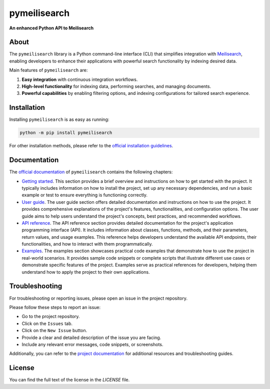pymeilisearch
#############

**An enhanced Python API to Meilisearch**

|python| |pypi| |GH-CI| |codecov| |MIT| |black|

.. |python| image:: https://img.shields.io/pypi/pyversions/pymeilisearch?logo=pypi
   :target: https://pypi.org/project/pymeilisearch/
   :alt: Python

.. |pypi| image:: https://img.shields.io/pypi/v/pymeilisearch.svg?logo=python&logoColor=white
   :target: https://pypi.org/project/pymeilisearch
   :alt: PyPI

.. |codecov| image:: https://codecov.io/gh/ansys/pymeilisearch/branch/main/graph/badge.svg
   :target: https://codecov.io/gh/pyansys/pymeilisearch
   :alt: Codecov

.. |GH-CI| image:: https://github.com/ansys/pymeilisearch/actions/workflows/ci_cd.yml/badge.svg
   :target: https://github.com/ansys/pymeilisearch/actions/workflows/ci_cd.yml
   :alt: GH-CI

.. |MIT| image:: https://img.shields.io/badge/License-MIT-yellow.svg
   :target: https://opensource.org/licenses/MIT
   :alt: MIT

.. |black| image:: https://img.shields.io/badge/code%20style-black-000000.svg?style=flat
   :target: https://github.com/psf/black
   :alt: Black


About
=====

The ``pymeilisearch`` library is a Python command-line interface (CLI) that
simplifies integration with `Meilisearch <https://www.meilisearch.com/>`_,
enabling developers to enhance their applications with powerful search
functionality by indexing desired data.

Main features of ``pymeilisearch`` are:

#. **Easy integration** with continuous integration workflows.

#. **High-level functionality** for indexing data, performing searches, and managing documents.

#. **Powerful capabilities** by enabling filtering options, and indexing
   configurations for tailored search experience.


Installation
============

Installing ``pymeilisearch`` is as easy as running:

.. code-block:: console

    python -m pip install pymeilisearch

For other installation methods, please refer to the `official installation guidelines`_.

.. _official installation guidelines: https://pymeilisearch.docs.ansys.com/version/stable/getting-started/installing-pymeilisearch.html


Documentation
=============

The `official documentation`_ of ``pymeilisearch`` contains the following chapters:

- `Getting started`_. This section provides a brief overview and instructions on
  how to get started with the project. It typically includes information on how
  to install the project, set up any necessary dependencies, and run a basic
  example or test to ensure everything is functioning correctly.

- `User guide`_. The user guide section offers detailed documentation and
  instructions on how to use the project. It provides comprehensive explanations
  of the project's features, functionalities, and configuration options. The
  user guide aims to help users understand the project's concepts, best
  practices, and recommended workflows.

- `API reference`_. The API reference section provides detailed documentation
  for the project's application programming interface (API). It includes
  information about classes, functions, methods, and their parameters, return
  values, and usage examples. This reference helps developers understand the
  available API endpoints, their functionalities, and how to interact with them
  programmatically.

- `Examples`_. The examples section showcases practical code examples that
  demonstrate how to use the project in real-world scenarios. It provides sample
  code snippets or complete scripts that illustrate different use cases or
  demonstrate specific features of the project. Examples serve as practical
  references for developers, helping them understand how to apply the project to
  their own applications.

.. _official documentation: https://pymeilisearch.docs.ansys.com
.. _getting started: https://pymeilisearch.docs.ansys.com/version/stable/getting-started/index.html
.. _user guide: https://pymeilisearch.docs.ansys.com/version/stable/user-guide/index.html
.. _api reference: https://pymeilisearch.docs.ansys.com/version/stable/autoapi/index.html
.. _examples: https://pymeilisearch.docs.ansys.com/version/stable/examples/index.html


Troubleshooting
===============

For troubleshooting or reporting issues, please open an issue in the project
repository.

Please follow these steps to report an issue:

- Go to the project repository.
- Click on the ``Issues`` tab.
- Click on the ``New Issue`` button.
- Provide a clear and detailed description of the issue you are facing.
- Include any relevant error messages, code snippets, or screenshots.

Additionally, you can refer to the `project documentation`_ for additional
resources and troubleshooting guides.

.. _project documentation: https://pymeilisearch.docs.ansys.com


License
=======

You can find the full text of the license in the `LICENSE` file.

.. _license: https://github.com/ansys/pymeilisearch/blob/main/LICENSE
